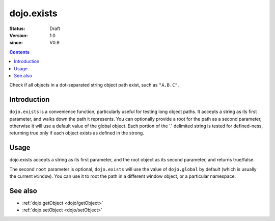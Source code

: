 .. _dojo/exists:

===========
dojo.exists
===========

:Status: Draft
:Version: 1.0
:since: V0.9

.. contents::
   :depth: 2

Check if all objects in a dot-separated string object path exist, such as ``"A.B.C"``.


Introduction
============

``dojo.exists`` is a convenience function, particularly useful for testing long object paths. It accepts a string as its first parameter, and walks down the path it represents. You can optionally provide a root for the path as a second parameter, otherwise it will use a default value of the global object. Each portion of the '.' delimited string is tested for defined-ness, returning true only if each object exists as defined in the strong.


Usage
=====

dojo.exists accepts a string as its first parameter, and the root object as its second parameter, and returns true/false.

.. js ::
 
 // Dojo 1.7+ (AMD)
   require(["dojo/_base/lang"], function(lang){
     if( lang.exists("myns.widget.Foo") ){
       console.log("myns.widget.Foo exists");
     }
   });

 // Dojo < 1.7
   if( dojo.exists("myns.widget.Foo") ){
     console.log("myns.widget.Foo exists");
   }


The second ``root`` parameter is optional, ``dojo.exists`` will use the value of ``dojo.global`` by default (which is usually the current ``window``). You can use it to root the path in a different window object, or a particular namespace:

.. js ::
 
 // Dojo 1.7+ (AMD)
 require(["dojo/_base/lang", "dijit/dijit"], function(lang, dijit){
   var widgetType = "form.Button";
   var myNamespace = docs;

   if( lang.exists(widgetType, myNamespace) ){
     console.log( "There's a docs.form.Button available");
   }else if( lang.exists(widgetType, dijit) ){
     console.log( "Dijits form.Button class is available");
   }else{
     console.log( "No form.Button classes are available");
   }
 });
   
 // Dojo < 1.7
 var widgetType = "form.Button";
 var myNamespace = docs;

 if( dojo.exists(widgetType, myNamespace) ){
   console.log( "There's a docs.form.Button available");
 }else if( dojo.exists(widgetType, dijit) ){
   console.log( "Dijits form.Button class is available");
 }else{
   console.log( "No form.Button classes are available");
 }


See also
========

* :ref:`dojo.getObject <dojo/getObject>`
* :ref:`dojo.setObject <dojo/setObject>`

